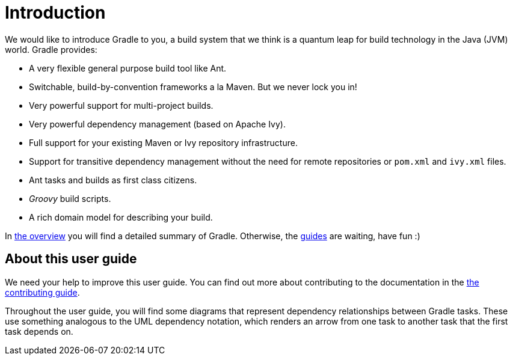 // Copyright 2017 the original author or authors.
//
// Licensed under the Apache License, Version 2.0 (the "License");
// you may not use this file except in compliance with the License.
// You may obtain a copy of the License at
//
//      http://www.apache.org/licenses/LICENSE-2.0
//
// Unless required by applicable law or agreed to in writing, software
// distributed under the License is distributed on an "AS IS" BASIS,
// WITHOUT WARRANTIES OR CONDITIONS OF ANY KIND, either express or implied.
// See the License for the specific language governing permissions and
// limitations under the License.

= Introduction

We would like to introduce Gradle to you, a build system that we think is a quantum leap for build technology in the Java (JVM) world. Gradle provides:

* A very flexible general purpose build tool like Ant.
* Switchable, build-by-convention frameworks a la Maven. But we never lock you in!
* Very powerful support for multi-project builds.
* Very powerful dependency management (based on Apache Ivy).
* Full support for your existing Maven or Ivy repository infrastructure.
* Support for transitive dependency management without the need for remote repositories or `pom.xml` and `ivy.xml` files.
* Ant tasks and builds as first class citizens.
*  _Groovy_ build scripts.
* A rich domain model for describing your build.

In <<overview#, the overview>> you will find a detailed summary of Gradle. Otherwise, the link:{guides}[guides] are waiting, have fun :)


[[sec:about_this_user_guide]]
== About this user guide

We need your help to improve this user guide. You can find out more about contributing to the documentation in the link:https://github.com/gradle/gradle/blob/master/.github/CONTRIBUTING.md[the contributing guide].

Throughout the user guide, you will find some diagrams that represent dependency relationships between Gradle tasks. These use something analogous to the UML dependency notation, which renders an arrow from one task to another task that the first task depends on.

